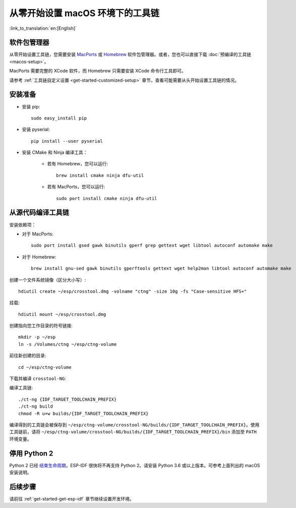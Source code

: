 ***********************************************
从零开始设置 macOS 环境下的工具链
***********************************************

:link_to_translation:`en:[English]`

软件包管理器
===============

从零开始设置工具链，您需要安装 MacPorts_ 或 Homebrew_ 软件包管理器。或者，您也可以直接下载 :doc:`预编译的工具链 <macos-setup>`。

MacPorts 需要完整的 XCode 软件，而 Homebrew 只需要安装 XCode 命令行工具即可。

.. _Homebrew: https://brew.sh/
.. _MacPorts: https://www.macports.org/install.php

请参考 :ref:`工具链自定义设置 <get-started-customized-setup>` 章节，查看可能需要从头开始设置工具链的情况。

安装准备
=====================

- 安装 pip::

	sudo easy_install pip

- 安装 pyserial::

	pip install --user pyserial

- 安装 CMake 和 Ninja 编译工具：

	- 若有 Homebrew，您可以运行::

		brew install cmake ninja dfu-util

	- 若有 MacPorts，您可以运行::

		sudo port install cmake ninja dfu-util

从源代码编译工具链
=================================

安装依赖项：

- 对于 MacPorts::

	sudo port install gsed gawk binutils gperf grep gettext wget libtool autoconf automake make

- 对于 Homebrew::

	brew install gnu-sed gawk binutils gperftools gettext wget help2man libtool autoconf automake make

创建一个文件系统镜像（区分大小写）::

    hdiutil create ~/esp/crosstool.dmg -volname "ctng" -size 10g -fs "Case-sensitive HFS+"

挂载::

	hdiutil mount ~/esp/crosstool.dmg

创建指向您工作目录的符号链接::

    mkdir -p ~/esp
    ln -s /Volumes/ctng ~/esp/ctng-volume

前往新创建的目录::

	cd ~/esp/ctng-volume

下载并编译 ``crosstool-NG``:

.. include-build-file:: inc/scratch-build-code.inc

编译工具链::

	./ct-ng {IDF_TARGET_TOOLCHAIN_PREFIX}
	./ct-ng build
	chmod -R u+w builds/{IDF_TARGET_TOOLCHAIN_PREFIX}

编译得到的工具链会被保存到 ``~/esp/ctng-volume/crosstool-NG/builds/{IDF_TARGET_TOOLCHAIN_PREFIX}``。使用工具链前，请将 ``~/esp/ctng-volume/crosstool-NG/builds/{IDF_TARGET_TOOLCHAIN_PREFIX}/bin`` 添加至 ``PATH`` 环境变量。

停用 Python 2
====================

Python 2 已经 `结束生命周期 <https://www.python.org/doc/sunset-python-2/>`_，ESP-IDF 很快将不再支持 Python 2。请安装 Python 3.6 或以上版本。可参考上面列出的 macOS 安装说明。

后续步骤
==========

请前往 :ref:`get-started-get-esp-idf` 章节继续设置开发环境。
